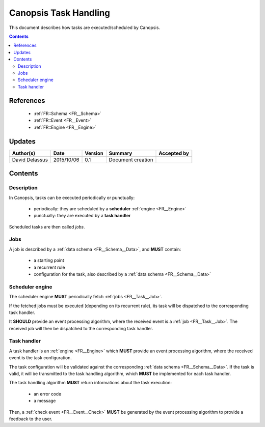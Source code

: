 .. _FR__Task:

======================
Canopsis Task Handling
======================

This document describes how tasks are executed/scheduled by Canopsis.

.. contents::
   :depth: 2

References
==========

 - :ref:`FR::Schema <FR__Schema>`
 - :ref:`FR::Event <FR__Event>`
 - :ref:`FR::Engine <FR__Engine>`

Updates
=======

.. csv-table::
   :header: "Author(s)", "Date", "Version", "Summary", "Accepted by"

   "David Delassus", "2015/10/06", "0.1", "Document creation", ""

Contents
========

Description
-----------

In Canopsis, tasks can be executed periodically or punctually:

 - periodically: they are scheduled by a **scheduler** :ref:`engine <FR__Engine>`
 - punctually: they are executed by a **task handler**

Scheduled tasks are then called *jobs*.

.. _FR__Task__Job:

Jobs
----

A job is described by a :ref:`data schema <FR__Schema__Data>`, and **MUST** contain:

 - a starting point
 - a recurrent rule
 - configuration for the task, also described by a :ref:`data schema <FR__Schema__Data>`

.. _FR__Task__Scheduler:

Scheduler engine
----------------

The scheduler engine **MUST** periodically fetch :ref:`jobs <FR__Task__Job>`.

If the fetched jobs must be executed (depending on its recurrent rule), its task will be dispatched to the corresponding task handler.

It **SHOULD** provide an event processing algorithm, where the received event is
a :ref:`job <FR__Task__Job>`.
The received job will then be dispatched to the corresponding task handler.

.. _FR__Task__Handler:

Task handler
------------

A task handler is an :ref:`engine <FR__Engine>` which **MUST** provide an event processing algorithm, where the received event is the task configuration.

The task configuration will be validated against the corresponding :ref:`data schema <FR__Schema__Data>`.
If the task is valid, it will be transmitted to the task handling algorithm, which **MUST** be implemented for each task handler.

The task handling algorithm **MUST** return informations about the task execution:

 - an error code
 - a message

Then, a :ref:`check event <FR__Event__Check>` **MUST** be generated by the event processing
algorithm to provide a feedback to the user.
